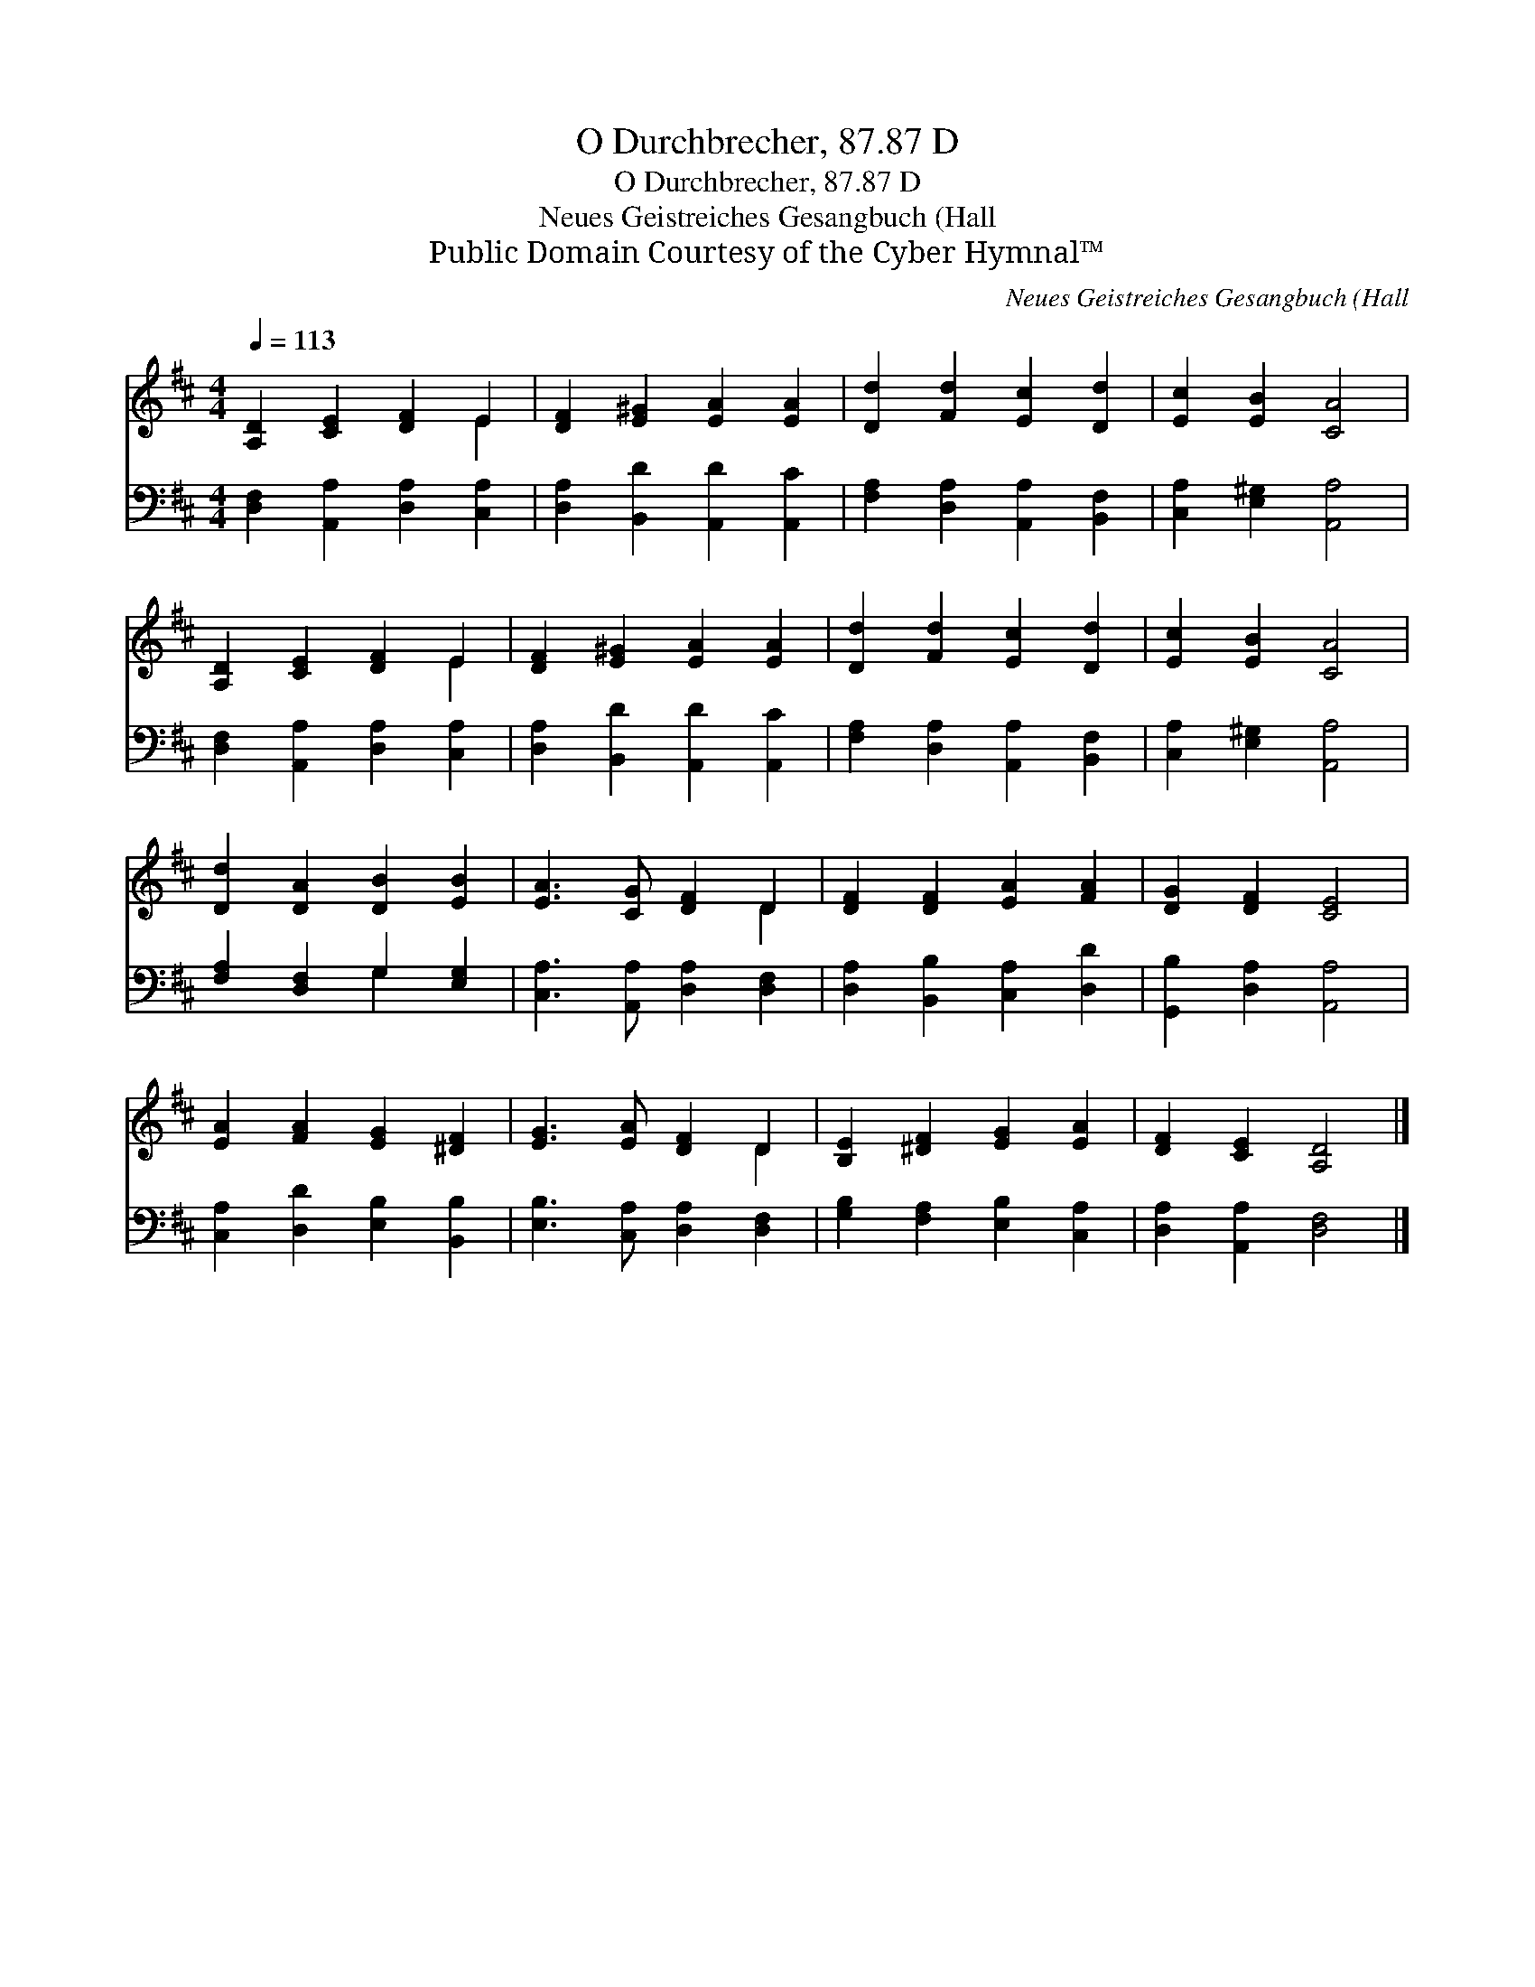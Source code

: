 X:1
T:O Durchbrecher, 87.87 D
T:O Durchbrecher, 87.87 D
T:Neues Geistreiches Gesangbuch (Hall
T:Public Domain Courtesy of the Cyber Hymnal™
C:Neues Geistreiches Gesangbuch (Hall
Z:Public Domain
Z:Courtesy of the Cyber Hymnal™
%%score ( 1 2 ) ( 3 4 )
L:1/8
Q:1/4=113
M:4/4
K:D
V:1 treble 
V:2 treble 
V:3 bass 
V:4 bass 
V:1
 [A,D]2 [CE]2 [DF]2 E2 | [DF]2 [E^G]2 [EA]2 [EA]2 | [Dd]2 [Fd]2 [Ec]2 [Dd]2 | [Ec]2 [EB]2 [CA]4 | %4
 [A,D]2 [CE]2 [DF]2 E2 | [DF]2 [E^G]2 [EA]2 [EA]2 | [Dd]2 [Fd]2 [Ec]2 [Dd]2 | [Ec]2 [EB]2 [CA]4 | %8
 [Dd]2 [DA]2 [DB]2 [EB]2 | [EA]3 [CG] [DF]2 D2 | [DF]2 [DF]2 [EA]2 [FA]2 | [DG]2 [DF]2 [CE]4 | %12
 [EA]2 [FA]2 [EG]2 [^DF]2 | [EG]3 [EA] [DF]2 D2 | [B,E]2 [^DF]2 [EG]2 [EA]2 | [DF]2 [CE]2 [A,D]4 |] %16
V:2
 x6 E2 | x8 | x8 | x8 | x6 E2 | x8 | x8 | x8 | x8 | x6 D2 | x8 | x8 | x8 | x6 D2 | x8 | x8 |] %16
V:3
 [D,F,]2 [A,,A,]2 [D,A,]2 [C,A,]2 | [D,A,]2 [B,,D]2 [A,,D]2 [A,,C]2 | %2
 [F,A,]2 [D,A,]2 [A,,A,]2 [B,,F,]2 | [C,A,]2 [E,^G,]2 [A,,A,]4 | [D,F,]2 [A,,A,]2 [D,A,]2 [C,A,]2 | %5
 [D,A,]2 [B,,D]2 [A,,D]2 [A,,C]2 | [F,A,]2 [D,A,]2 [A,,A,]2 [B,,F,]2 | [C,A,]2 [E,^G,]2 [A,,A,]4 | %8
 [F,A,]2 [D,F,]2 G,2 [E,G,]2 | [C,A,]3 [A,,A,] [D,A,]2 [D,F,]2 | [D,A,]2 [B,,B,]2 [C,A,]2 [D,D]2 | %11
 [G,,B,]2 [D,A,]2 [A,,A,]4 | [C,A,]2 [D,D]2 [E,B,]2 [B,,B,]2 | [E,B,]3 [C,A,] [D,A,]2 [D,F,]2 | %14
 [G,B,]2 [F,A,]2 [E,B,]2 [C,A,]2 | [D,A,]2 [A,,A,]2 [D,F,]4 |] %16
V:4
 x8 | x8 | x8 | x8 | x8 | x8 | x8 | x8 | x4 G,2 x2 | x8 | x8 | x8 | x8 | x8 | x8 | x8 |] %16

